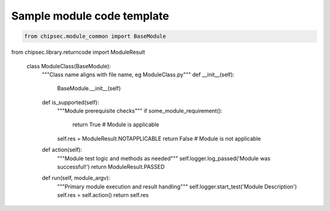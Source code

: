 Sample module code template
===========================

.. code-block:: python

    from chipsec.module_common import BaseModule
from chipsec.library.returncode import ModuleResult

    class ModuleClass(BaseModule):
        """Class name aligns with file name, eg ModuleClass.py"""
        def __init__(self):
            BaseModule.__init__(self)

        def is_supported(self):
            """Module prerequisite checks"""
            if some_module_requirement():
                return True  # Module is applicable
            self.res = ModuleResult.NOTAPPLICABLE
            return False  # Module is not applicable

        def action(self):
            """Module test logic and methods as needed"""
            self.logger.log_passed('Module was successful!')
            return ModuleResult.PASSED

        def run(self, module_argv):
            """Primary module execution and result handling"""
            self.logger.start_test('Module Description')
            self.res = self.action()
            return self.res
